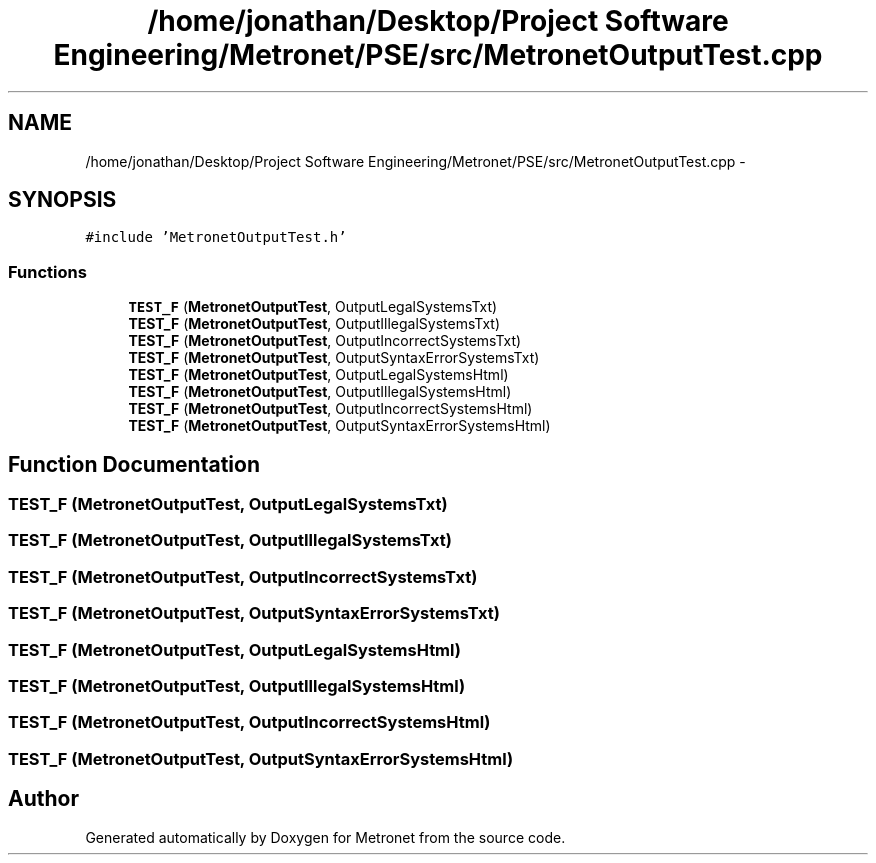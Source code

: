 .TH "/home/jonathan/Desktop/Project Software Engineering/Metronet/PSE/src/MetronetOutputTest.cpp" 3 "Fri Apr 28 2017" "Version 1.0" "Metronet" \" -*- nroff -*-
.ad l
.nh
.SH NAME
/home/jonathan/Desktop/Project Software Engineering/Metronet/PSE/src/MetronetOutputTest.cpp \- 
.SH SYNOPSIS
.br
.PP
\fC#include 'MetronetOutputTest\&.h'\fP
.br

.SS "Functions"

.in +1c
.ti -1c
.RI "\fBTEST_F\fP (\fBMetronetOutputTest\fP, OutputLegalSystemsTxt)"
.br
.ti -1c
.RI "\fBTEST_F\fP (\fBMetronetOutputTest\fP, OutputIllegalSystemsTxt)"
.br
.ti -1c
.RI "\fBTEST_F\fP (\fBMetronetOutputTest\fP, OutputIncorrectSystemsTxt)"
.br
.ti -1c
.RI "\fBTEST_F\fP (\fBMetronetOutputTest\fP, OutputSyntaxErrorSystemsTxt)"
.br
.ti -1c
.RI "\fBTEST_F\fP (\fBMetronetOutputTest\fP, OutputLegalSystemsHtml)"
.br
.ti -1c
.RI "\fBTEST_F\fP (\fBMetronetOutputTest\fP, OutputIllegalSystemsHtml)"
.br
.ti -1c
.RI "\fBTEST_F\fP (\fBMetronetOutputTest\fP, OutputIncorrectSystemsHtml)"
.br
.ti -1c
.RI "\fBTEST_F\fP (\fBMetronetOutputTest\fP, OutputSyntaxErrorSystemsHtml)"
.br
.in -1c
.SH "Function Documentation"
.PP 
.SS "TEST_F (\fBMetronetOutputTest\fP, OutputLegalSystemsTxt)"

.SS "TEST_F (\fBMetronetOutputTest\fP, OutputIllegalSystemsTxt)"

.SS "TEST_F (\fBMetronetOutputTest\fP, OutputIncorrectSystemsTxt)"

.SS "TEST_F (\fBMetronetOutputTest\fP, OutputSyntaxErrorSystemsTxt)"

.SS "TEST_F (\fBMetronetOutputTest\fP, OutputLegalSystemsHtml)"

.SS "TEST_F (\fBMetronetOutputTest\fP, OutputIllegalSystemsHtml)"

.SS "TEST_F (\fBMetronetOutputTest\fP, OutputIncorrectSystemsHtml)"

.SS "TEST_F (\fBMetronetOutputTest\fP, OutputSyntaxErrorSystemsHtml)"

.SH "Author"
.PP 
Generated automatically by Doxygen for Metronet from the source code\&.
